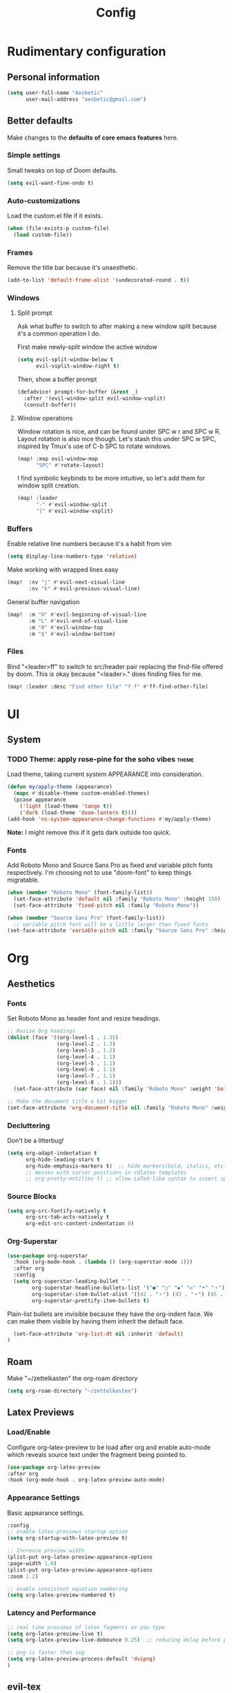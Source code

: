 :PROPERTIES:
:header-args:emacs-lisp: :results none :exports code
:END:

#+title: Config
* Rudimentary configuration
** Personal information
#+BEGIN_SRC emacs-lisp
(setq user-full-name "Aesbetic"
      user-mail-address "aesbetic@gmail.com")
#+END_SRC
** Better defaults
Make changes to the *defaults of core emacs features* here.
*** Simple settings
Small tweaks on top of Doom defaults.
#+BEGIN_SRC emacs-lisp
(setq evil-want-fine-undo t)
#+END_SRC
*** Auto-customizations
Load the custom.el file if it exists.
#+BEGIN_SRC emacs-lisp
(when (file-exists-p custom-file)
  (load custom-file))
#+END_SRC
*** Frames
Remove the title bar because it's unaesthetic.
#+BEGIN_SRC emacs-lisp
(add-to-list 'default-frame-alist '(undecorated-round . t))
#+END_SRC
*** Windows
**** Split prompt
Ask what buffer to switch to after making a new window split because it's a common operation I do.

First make newly-split window the active window
#+BEGIN_SRC emacs-lisp
(setq evil-split-window-below t
      evil-vsplit-window-right t)
#+END_SRC
Then, show a buffer prompt
#+BEGIN_SRC emacs-lisp
(defadvice! prompt-for-buffer (&rest _)
  :after '(evil-window-split evil-window-vsplit)
  (consult-buffer))
#+END_SRC
**** Window operations
Window rotation is nice, and can be found under SPC w r and SPC w R. Layout rotation is also nice though. Let's stash this under SPC w SPC, inspired by Tmux's use of C-b SPC to rotate windows.
#+BEGIN_SRC emacs-lisp
(map! :map evil-window-map
      "SPC" #'rotate-layout)
#+END_SRC
      
I find symbolic keybinds to be more intuitive, so let's add them for window split creation.
#+BEGIN_SRC emacs-lisp
(map! :leader
      "-" #'evil-window-split
      "|" #'evil-window-vsplit)
#+END_SRC
*** Buffers
Enable relative line numbers because it's a habit from vim
#+BEGIN_SRC emacs-lisp
(setq display-line-numbers-type 'relative)
#+END_SRC

Make working with wrapped lines easy
#+BEGIN_SRC emacs-lisp
(map!  :nv "j" #'evil-next-visual-line
       :nv "k" #'evil-previous-visual-line)
#+END_SRC

General buffer navigation
#+BEGIN_SRC emacs-lisp
(map!  :m "H" #'evil-beginning-of-visual-line
       :m "L" #'evil-end-of-visual-line
       :m "0" #'evil-window-top
       :m "$" #'evil-window-bottom)
#+END_SRC
*** Files
Bind "<leader>ff" to switch to src/header pair replacing the find-file offered by doom. This is okay because "<leader>." does finding files for me.
#+BEGIN_SRC emacs-lisp
(map! :leader :desc "Find other file" "f f" #'ff-find-other-file)
#+END_SRC
* UI
** System
*** TODO Theme: apply rose-pine for the soho vibes :theme:
Load theme, taking current system APPEARANCE into consideration.
#+BEGIN_SRC emacs-lisp
(defun my/apply-theme (appearance)
  (mapc #'disable-theme custom-enabled-themes)
  (pcase appearance
    ('light (load-theme 'tango t))
    ('dark (load-theme 'doom-lantern t))))
(add-hook 'ns-system-appearance-change-functions #'my/apply-theme)
#+END_SRC
*Note:* I might remove this if it gets dark outside too quick.
*** Fonts
Add Roboto Mono and Source Sans Pro as fixed and variable pitch fonts respectively. I'm choosing not to use "doom-font" to keep things migratable.
#+BEGIN_SRC emacs-lisp
(when (member "Roboto Mono" (font-family-list))
  (set-face-attribute 'default nil :family "Roboto Mono" :height 150)
  (set-face-attribute 'fixed-pitch nil :family "Roboto Mono"))

(when (member "Source Sans Pro" (font-family-list))
  ;; variable pitch font will be a little larger than fixed fonts
(set-face-attribute 'variable-pitch nil :family "Source Sans Pro" :height 1.20))
#+END_SRC
* Org
** Aesthetics
*** Fonts
Set Roboto Mono as header font and resize headings.
#+BEGIN_SRC emacs-lisp
;; Resize Org headings
(dolist (face '((org-level-1 . 1.35)
                (org-level-2 . 1.3)
                (org-level-3 . 1.2)
                (org-level-4 . 1.1)
                (org-level-5 . 1.1)
                (org-level-6 . 1.1)
                (org-level-7 . 1.1)
                (org-level-8 . 1.1)))
  (set-face-attribute (car face) nil :family "Roboto Mono" :weight 'bold :height (cdr face)))

;; Make the document title a bit bigger
(set-face-attribute 'org-document-title nil :family "Roboto Mono" :weight 'bold :height 1.8)
#+END_SRC
*** Decluttering
Don't be a litterbug!
#+BEGIN_SRC emacs-lisp
(setq org-adapt-indentation t
      org-hide-leading-stars t
      org-hide-emphasis-markers t)  ;; hide markers(bold, italics, etc)
      ;; messes with cursor positions in cdlatex templates
      ;; org-pretty-entities t) ;; allow LaTeX-like syntax to insert special symbols
#+END_SRC
*** Source Blocks
#+BEGIN_SRC emacs-lisp
(setq org-src-fontify-natively t
      org-src-tab-acts-natively t
      org-edit-src-content-indentation 0)
#+END_SRC
*** Org-Superstar
#+BEGIN_SRC emacs-lisp
(use-package org-superstar
  :hook (org-mode-hook . (lambda () (org-superstar-mode 1)))
  :after org
  :config
  (setq org-superstar-leading-bullet " "
        org-superstar-headline-bullets-list '("●" "○" "◆" "◇" "•" "⚬")
        org-superstar-item-bullet-alist '((42 . "⚬") (43 . "⚬") (45 . "⚬"))
        org-superstar-prettify-item-bullets t)
  #+END_SRC

Plain-list bullets are invisible because they have the org-indent face. We can make them visible by having them inherit the default face.
#+BEGIN_SRC emacs-lisp
  (set-face-attribute 'org-list-dt nil :inherit 'default)
)
#+END_SRC
** Roam
Make "~/zettelkasten" the org-roam directory
#+BEGIN_SRC emacs-lisp
(setq org-roam-directory "~/zettelkasten")
#+END_SRC
** Latex Previews
*** Load/Enable
Configure org-latex-preview to be load after org and enable auto-mode which reveals source text under the fragment being pointed to.
#+BEGIN_SRC emacs-lisp
(use-package org-latex-preview
:after org
:hook (org-mode-hook . org-latex-preview-auto-mode)
#+END_SRC
*** Appearance Settings
Basic appearance settings.
#+BEGIN_SRC emacs-lisp
:config
;; enable latex-previews startup option
(setq org-startup-with-latex-preview t)

;; Increase preview width
(plist-put org-latex-preview-appearance-options
:page-width 1.0)
(plist-put org-latex-preview-appearance-options
:zoom 1.2)

;; enable consistent equation numbering
(setq org-latex-preview-numbered t)
#+END_SRC
*** Latency and Performance
#+BEGIN_SRC emacs-lisp
;; real time previews of latex fagments as you type
(setq org-latex-preview-live t)
(setq org-latex-preview-live-debounce 0.25)  ;; reducing delay before preview

;; png is faster than svg
(setq org-latex-preview-process-default 'dvipng)
)
#+END_SRC

** evil-tex
#+BEGIN_SRC emacs-lisp
(use-package! evil-tex
:hook (org-mode-hook . evil-tex-mode))
#+END_SRC
* Keybinds
** Navigation
*** Workspace
Bind workspace navigation to be more like t-smart
#+BEGIN_SRC emacs-lisp
(map! :ni "C-t" #'+workspace/switch-to
      :ni [C-tab] #'+workspace/other)
#+END_SRC
*** Code
I don't want to spam j's and k's anymore
#+BEGIN_SRC emacs-lisp
(after! evil-snipe
  (setq evil-snipe-smart-case t
        evil-snipe-scope 'visible
        ))
#+END_SRC
